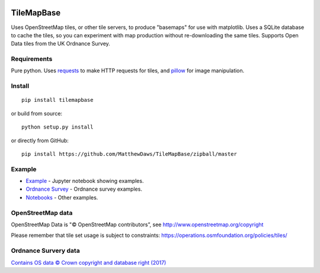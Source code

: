 |Build Status|

TileMapBase
===========

Uses OpenStreetMap tiles, or other tile servers, to produce "basemaps"
for use with matplotlib. Uses a SQLite database to cache the tiles, so
you can experiment with map production without re-downloading the same
tiles. Supports Open Data tiles from the UK Ordnance Survey.

Requirements
------------

Pure python. Uses
`requests <http://docs.python-requests.org/en/master/>`__ to make HTTP
requests for tiles, and `pillow <https://python-pillow.org/>`__ for
image manipulation.

Install
-------

::

    pip install tilemapbase

or build from source:

::

    python setup.py install

or directly from GitHub:

::

    pip install https://github.com/MatthewDaws/TileMapBase/zipball/master

Example
-------

-  `Example <https://github.com/MatthewDaws/TileMapBase/blob/master/notebooks/Example.ipynb>`__
   - Jupyter notebook showing examples.
-  `Ordnance
   Survey <https://github.com/MatthewDaws/TileMapBase/blob/master/notebooks/Ordnance%20Survey.ipynb>`__
   - Ordnance survey examples.
-  `Notebooks <https://github.com/MatthewDaws/TileMapBase/blob/master/notebooks/>`__
   - Other examples.

OpenStreetMap data
------------------

OpenStreetMap Data is "© OpenStreetMap contributors”, see
http://www.openstreetmap.org/copyright

Please remember that tile set usage is subject to constraints:
https://operations.osmfoundation.org/policies/tiles/

Ordnance Survery data
---------------------

`Contains OS data © Crown copyright and database right
(2017) <http://www.nationalarchives.gov.uk/doc/open-government-licence/version/3/>`__

.. |Build Status| image:: https://travis-ci.org/MatthewDaws/TileMapBase.svg?branch=master
   :target: https://travis-ci.org/MatthewDaws/TileMapBase
